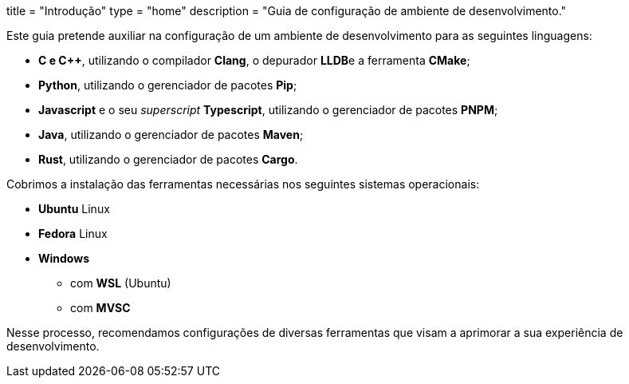 +++
title = "Introdução"
type = "home"
description = "Guia de configuração de ambiente de desenvolvimento."
+++

Este guia pretende auxiliar na configuração de um ambiente de
desenvolvimento para as seguintes linguagens:

* **C e C++**, utilizando o compilador **Clang**, o depurador **LLDB**e a
  ferramenta **CMake**;
* **Python**, utilizando o gerenciador de pacotes **Pip**;
* **Javascript** e o seu _superscript_ **Typescript**, utilizando o
  gerenciador de pacotes **PNPM**;
* **Java**, utilizando o gerenciador de pacotes **Maven**;
* **Rust**, utilizando o gerenciador de pacotes **Cargo**.

Cobrimos a instalação das ferramentas necessárias nos seguintes sistemas
operacionais:

* **Ubuntu** Linux
* **Fedora** Linux
* **Windows**
** com **WSL** (Ubuntu)
** com **MVSC**

Nesse processo, recomendamos configurações de diversas ferramentas que visam
a aprimorar a sua experiência de desenvolvimento.

